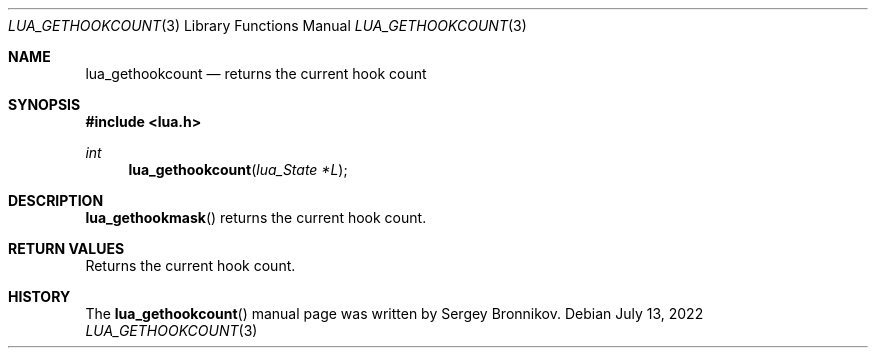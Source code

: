 .Dd $Mdocdate: July 13 2022 $
.Dt LUA_GETHOOKCOUNT 3
.Os
.Sh NAME
.Nm lua_gethookcount
.Nd returns the current hook count
.Sh SYNOPSIS
.In lua.h
.Ft int
.Fn lua_gethookcount "lua_State *L"
.Sh DESCRIPTION
.Fn lua_gethookmask
returns the current hook count.
.Sh RETURN VALUES
Returns the current hook count.
.Sh HISTORY
The
.Fn lua_gethookcount
manual page was written by Sergey Bronnikov.
